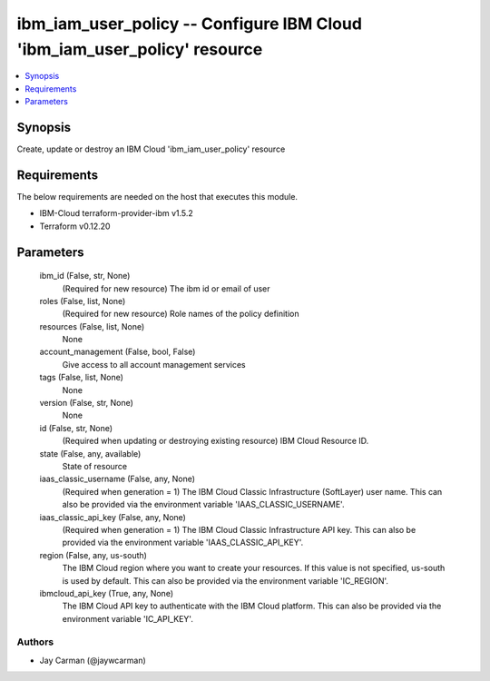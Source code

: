 
ibm_iam_user_policy -- Configure IBM Cloud 'ibm_iam_user_policy' resource
=========================================================================

.. contents::
   :local:
   :depth: 1


Synopsis
--------

Create, update or destroy an IBM Cloud 'ibm_iam_user_policy' resource



Requirements
------------
The below requirements are needed on the host that executes this module.

- IBM-Cloud terraform-provider-ibm v1.5.2
- Terraform v0.12.20



Parameters
----------

  ibm_id (False, str, None)
    (Required for new resource) The ibm id or email of user


  roles (False, list, None)
    (Required for new resource) Role names of the policy definition


  resources (False, list, None)
    None


  account_management (False, bool, False)
    Give access to all account management services


  tags (False, list, None)
    None


  version (False, str, None)
    None


  id (False, str, None)
    (Required when updating or destroying existing resource) IBM Cloud Resource ID.


  state (False, any, available)
    State of resource


  iaas_classic_username (False, any, None)
    (Required when generation = 1) The IBM Cloud Classic Infrastructure (SoftLayer) user name. This can also be provided via the environment variable 'IAAS_CLASSIC_USERNAME'.


  iaas_classic_api_key (False, any, None)
    (Required when generation = 1) The IBM Cloud Classic Infrastructure API key. This can also be provided via the environment variable 'IAAS_CLASSIC_API_KEY'.


  region (False, any, us-south)
    The IBM Cloud region where you want to create your resources. If this value is not specified, us-south is used by default. This can also be provided via the environment variable 'IC_REGION'.


  ibmcloud_api_key (True, any, None)
    The IBM Cloud API key to authenticate with the IBM Cloud platform. This can also be provided via the environment variable 'IC_API_KEY'.













Authors
~~~~~~~

- Jay Carman (@jaywcarman)

